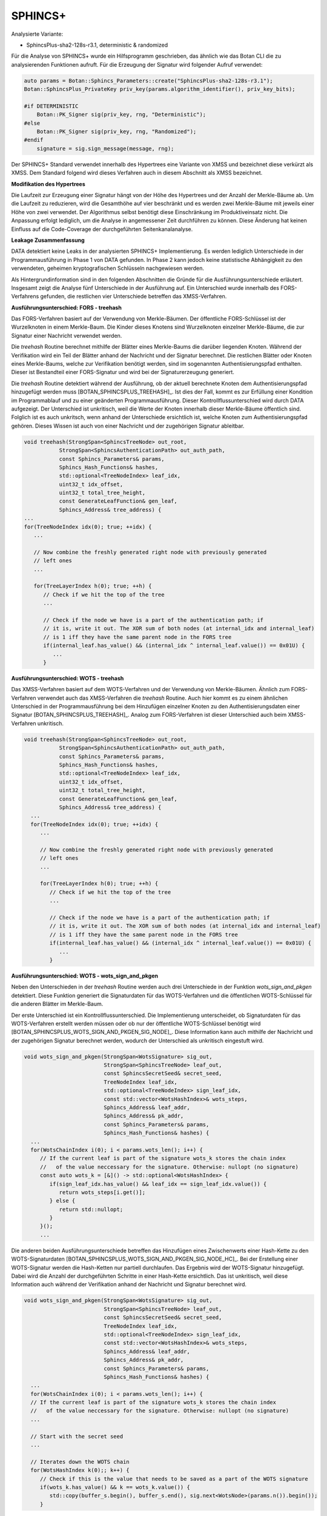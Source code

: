 """"""""
SPHINCS+
""""""""

Analysierte Variante:

- SphincsPlus-sha2-128s-r3.1, deterministic & randomized

Für die Analyse von SPHINCS+ wurde ein Hilfsprogramm geschrieben, das ähnlich wie das Botan CLI die zu analysierenden Funktionen aufruft.
Für die Erzeugung der Signatur wird folgender Aufruf verwendet:

.. code-block:: cpp

    auto params = Botan::Sphincs_Parameters::create("SphincsPlus-sha2-128s-r3.1");
    Botan::SphincsPlus_PrivateKey priv_key(params.algorithm_identifier(), priv_key_bits);

    #if DETERMINISTIC
        Botan::PK_Signer sig(priv_key, rng, "Deterministic");
    #else
        Botan::PK_Signer sig(priv_key, rng, "Randomized");
    #endif
        signature = sig.sign_message(message, rng);

Der SPHINCS+ Standard verwendet innerhalb des Hypertrees eine Variante von XMSS und bezeichnet diese verkürzt als XMSS.
Dem Standard folgend wird dieses Verfahren auch in diesem Abschnitt als XMSS bezeichnet.

**Modifikation des Hypertrees**

Die Laufzeit zur Erzeugung einer Signatur hängt von der Höhe des Hypertrees und der Anzahl der Merkle-Bäume ab.
Um die Laufzeit zu reduzieren, wird die Gesamthöhe auf vier beschränkt und es werden zwei Merkle-Bäume mit jeweils einer Höhe von zwei verwendet.
Der Algorithmus selbst benötigt diese Einschränkung im Produktiveinsatz nicht.
Die Anpassung erfolgt lediglich, um die Analyse in angemessener Zeit durchführen zu können.
Diese Änderung hat keinen Einfluss auf die Code-Coverage der durchgeführten Seitenkanalanalyse.

**Leakage Zusammenfassung**

DATA detektiert keine Leaks in der analysierten SPHINCS+ Implementierung.
Es werden lediglich Unterschiede in der Programmausführung in Phase 1 von DATA gefunden.
In Phase 2 kann jedoch keine statistische Abhängigkeit zu den verwendeten, geheimen kryptografischen Schlüsseln nachgewiesen werden.

Als Hintergrundinformation sind in den folgenden Abschnitten die Gründe für die Ausführungsunterschiede erläutert.
Insgesamt zeigt die Analyse fünf Unterschiede in der Ausführung auf.
Ein Unterschied wurde innerhalb des FORS-Verfahrens gefunden, die restlichen vier Unterschiede betreffen das XMSS-Verfahren.

**Ausführungsunterschied: FORS - treehash**

Das FORS-Verfahren basiert auf der Verwendung von Merkle-Bäumen.
Der öffentliche FORS-Schlüssel ist der Wurzelknoten in einem Merkle-Baum.
Die Kinder dieses Knotens sind Wurzelknoten einzelner Merkle-Bäume, die zur Signatur einer Nachricht verwendet werden.

Die `treehash` Routine berechnet mithilfe der Blätter eines Merkle-Baums die darüber liegenden Knoten.
Während der Verifikation wird ein Teil der Blätter anhand der Nachricht und der Signatur berechnet.
Die restlichen Blätter oder Knoten eines Merkle-Baums, welche zur Verifikation benötigt werden, sind im sogenannten Authentisierungspfad enthalten.
Dieser ist Bestandteil einer FORS-Signatur und wird bei der Signaturerzeugung generiert.

Die `treehash` Routine detektiert während der Ausführung, ob der aktuell berechnete Knoten dem Authentisierungspfad hinzugefügt werden muss [BOTAN_SPHINCSPLUS_TREEHASH]_.
Ist dies der Fall, kommt es zur Erfüllung einer Kondition im Programmablauf und zu einer geänderten Programmausführung.
Dieser Kontrollflussunterschied wird durch DATA aufgezeigt.
Der Unterschied ist unkritisch, weil die Werte der Knoten innerhalb dieser Merkle-Bäume öffentlich sind.
Folglich ist es auch unkritsch, wenn anhand der Unterschiede ersichtlich ist, welche Knoten zum Authentisierungspfad gehören.
Dieses Wissen ist auch von einer Nachricht und der zugehörigen Signatur ableitbar.

.. code-block:: cpp

   void treehash(StrongSpan<SphincsTreeNode> out_root,
              StrongSpan<SphincsAuthenticationPath> out_auth_path,
              const Sphincs_Parameters& params,
              Sphincs_Hash_Functions& hashes,
              std::optional<TreeNodeIndex> leaf_idx,
              uint32_t idx_offset,
              uint32_t total_tree_height,
              const GenerateLeafFunction& gen_leaf,
              Sphincs_Address& tree_address) {
   ...
   for(TreeNodeIndex idx(0); true; ++idx) {
      ...

      // Now combine the freshly generated right node with previously generated
      // left ones
      ...

      for(TreeLayerIndex h(0); true; ++h) {
         // Check if we hit the top of the tree
         ...

         // Check if the node we have is a part of the authentication path; if
         // it is, write it out. The XOR sum of both nodes (at internal_idx and internal_leaf)
         // is 1 iff they have the same parent node in the FORS tree
         if(internal_leaf.has_value() && (internal_idx ^ internal_leaf.value()) == 0x01U) {
            ...
         }

**Ausführungsunterschied: WOTS - treehash**

Das XMSS-Verfahren basiert auf dem WOTS-Verfahren und der Verwendung von Merkle-Bäumen.
Ähnlich zum FORS-Verfahren verwendet auch das XMSS-Verfahren die `treehash` Routine.
Auch hier kommt es zu einem ähnlichen Unterschied in der Programmausführung bei dem Hinzufügen einzelner Knoten zu den Authentisierungsdaten einer Signatur [BOTAN_SPHINCSPLUS_TREEHASH]_.
Analog zum FORS-Verfahren ist dieser Unterschied auch beim XMSS-Verfahren unkritisch.

.. code-block:: cpp

   void treehash(StrongSpan<SphincsTreeNode> out_root,
              StrongSpan<SphincsAuthenticationPath> out_auth_path,
              const Sphincs_Parameters& params,
              Sphincs_Hash_Functions& hashes,
              std::optional<TreeNodeIndex> leaf_idx,
              uint32_t idx_offset,
              uint32_t total_tree_height,
              const GenerateLeafFunction& gen_leaf,
              Sphincs_Address& tree_address) {
     ...
     for(TreeNodeIndex idx(0); true; ++idx) {
        ...

        // Now combine the freshly generated right node with previously generated
        // left ones
        ...

        for(TreeLayerIndex h(0); true; ++h) {
           // Check if we hit the top of the tree
           ...

           // Check if the node we have is a part of the authentication path; if
           // it is, write it out. The XOR sum of both nodes (at internal_idx and internal_leaf)
           // is 1 iff they have the same parent node in the FORS tree
           if(internal_leaf.has_value() && (internal_idx ^ internal_leaf.value()) == 0x01U) {
              ...
           }

**Ausführungsunterschied: WOTS - wots_sign_and_pkgen**

Neben den Unterschieden in der `treehash` Routine werden auch drei Unterschiede in der Funktion `wots_sign_and_pkgen` detektiert.
Diese Funktion generiert die Signaturdaten für das WOTS-Verfahren und die öffentlichen WOTS-Schlüssel für die anderen Blätter im Merkle-Baum.

Der erste Unterschied ist ein Kontrollflussunterschied.
Die Implementierung unterscheidet, ob Signaturdaten für das WOTS-Verfahren erstellt werden müssen oder ob nur der öffentliche WOTS-Schlüssel benötigt wird [BOTAN_SPHINCSPLUS_WOTS_SIGN_AND_PKGEN_SIG_NODE]_.
Diese Information kann auch mithilfe der Nachricht und der zugehörigen Signatur berechnet werden, wodurch der Unterschied als unkritisch eingestuft wird.

.. code-block:: cpp

   void wots_sign_and_pkgen(StrongSpan<WotsSignature> sig_out,
                            StrongSpan<SphincsTreeNode> leaf_out,
                            const SphincsSecretSeed& secret_seed,
                            TreeNodeIndex leaf_idx,
                            std::optional<TreeNodeIndex> sign_leaf_idx,
                            const std::vector<WotsHashIndex>& wots_steps,
                            Sphincs_Address& leaf_addr,
                            Sphincs_Address& pk_addr,
                            const Sphincs_Parameters& params,
                            Sphincs_Hash_Functions& hashes) {
     ...
     for(WotsChainIndex i(0); i < params.wots_len(); i++) {
        // If the current leaf is part of the signature wots_k stores the chain index
        //   of the value neccessary for the signature. Otherwise: nullopt (no signature)
        const auto wots_k = [&]() -> std::optional<WotsHashIndex> {
           if(sign_leaf_idx.has_value() && leaf_idx == sign_leaf_idx.value()) {
              return wots_steps[i.get()];
           } else {
              return std::nullopt;
           }
        }();
        ...

Die anderen beiden Ausführungsunterschiede betreffen das Hinzufügen eines Zwischenwerts einer Hash-Kette zu den WOTS-Signaturdaten [BOTAN_SPHINCSPLUS_WOTS_SIGN_AND_PKGEN_SIG_NODE_HC]_.
Bei der Erstellung einer WOTS-Signatur werden die Hash-Ketten nur partiell durchlaufen.
Das Ergebnis wird der WOTS-Signatur hinzugefügt.
Dabei wird die Anzahl der durchgeführten Schritte in einer Hash-Kette ersichtlich.
Das ist unkritisch, weil diese Information auch während der Verifikation anhand der Nachricht und Signatur berechnet wird.

.. code-block:: cpp

   void wots_sign_and_pkgen(StrongSpan<WotsSignature> sig_out,
                            StrongSpan<SphincsTreeNode> leaf_out,
                            const SphincsSecretSeed& secret_seed,
                            TreeNodeIndex leaf_idx,
                            std::optional<TreeNodeIndex> sign_leaf_idx,
                            const std::vector<WotsHashIndex>& wots_steps,
                            Sphincs_Address& leaf_addr,
                            Sphincs_Address& pk_addr,
                            const Sphincs_Parameters& params,
                            Sphincs_Hash_Functions& hashes) {
     ...
     for(WotsChainIndex i(0); i < params.wots_len(); i++) {
     // If the current leaf is part of the signature wots_k stores the chain index
     //   of the value neccessary for the signature. Otherwise: nullopt (no signature)
     ...

     // Start with the secret seed
     ...

     // Iterates down the WOTS chain
     for(WotsHashIndex k(0);; k++) {
        // Check if this is the value that needs to be saved as a part of the WOTS signature
        if(wots_k.has_value() && k == wots_k.value()) {
           std::copy(buffer_s.begin(), buffer_s.end(), sig.next<WotsNode>(params.n()).begin());
        }

